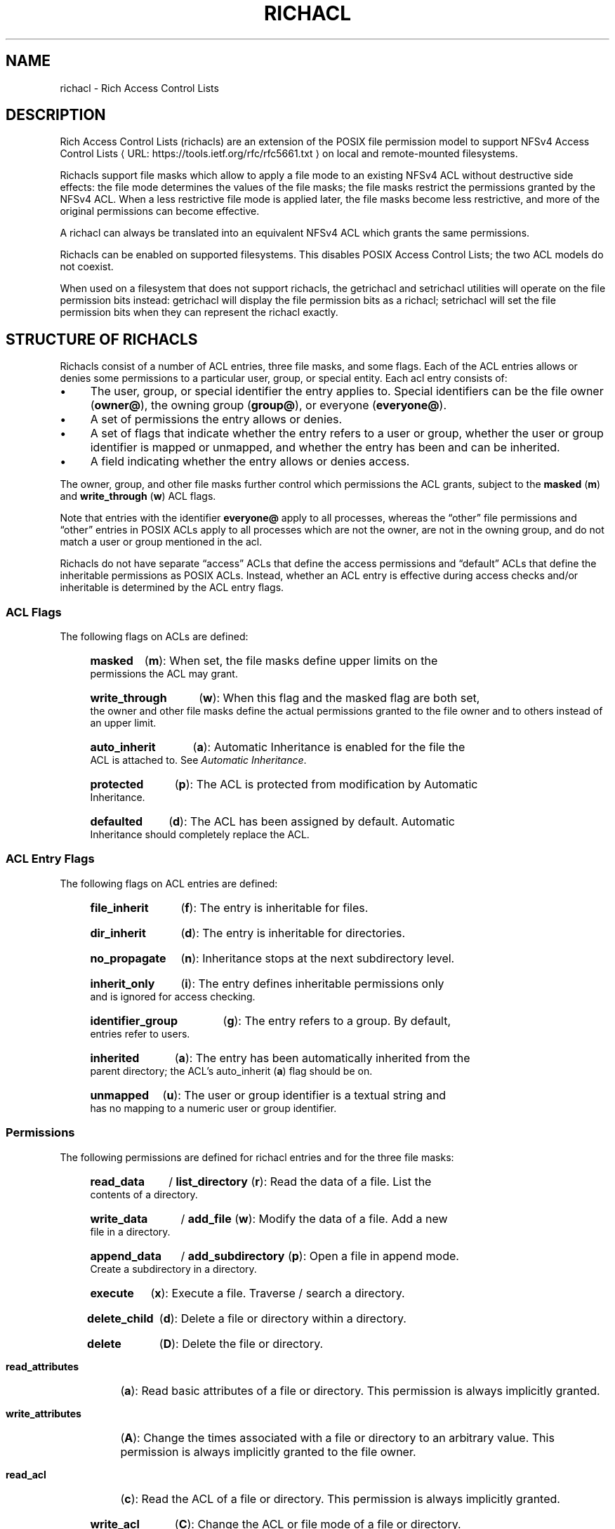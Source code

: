 .\"
.\" Richacl Manual Pages
.\"
.\" Copyright (C) 2015  Red Hat, Inc.
.\" Written by Andreas Gruenbacher <agruenba@redhat.com>
.\" This is free documentation; you can redistribute it and/or
.\" modify it under the terms of the GNU General Public License as
.\" published by the Free Software Foundation; either version 2 of
.\" the License, or (at your option) any later version.
.\"
.\" The GNU General Public License's references to "object code"
.\" and "executables" are to be interpreted as the output of any
.\" document formatting or typesetting system, including
.\" intermediate and printed output.
.\"
.\" This manual is distributed in the hope that it will be useful,
.\" but WITHOUT ANY WARRANTY; without even the implied warranty of
.\" MERCHANTABILITY or FITNESS FOR A PARTICULAR PURPOSE.  See the
.\" GNU General Public License for more details.
.\"
.\" You should have received a copy of the GNU General Public
.\" License along with this manual.  If not, see
.\" <http://www.gnu.org/licenses/>.
.\"
.de URL
\\$2 \(laURL: \\$1 \(ra\\$3
..
.if \n[.g] .mso www.tmac
.TH RICHACL 7 2015-09-01 "Linux" "Rich Access Control Lists"
.SH NAME
richacl \- Rich Access Control Lists
.SH DESCRIPTION
Rich Access Control Lists (richacls) are an extension of the POSIX file
permission model to support
.URL https://tools.ietf.org/rfc/rfc5661.txt "NFSv4 Access Control Lists"
on local and remote-mounted filesystems.

Richacls support file masks which allow to apply a file mode to an existing
NFSv4 ACL without destructive side effects: the file mode determines the values
of the file masks; the file masks restrict the permissions granted by the NFSv4
ACL.  When a less restrictive file mode is applied later, the file masks become
less restrictive, and more of the original permissions can become effective.

A richacl can always be translated into an equivalent NFSv4 ACL which grants
the same permissions.

Richacls can be enabled on supported filesystems. This disables POSIX Access
Control Lists; the two ACL models do not coexist.

When used on a filesystem that does not support richacls, the getrichacl and
setrichacl utilities will operate on the file permission bits instead:
getrichacl will display the file permission bits as a richacl; setrichacl will
set the file permission bits when they can represent the richacl exactly.

.SH STRUCTURE OF RICHACLS

Richacls consist of a number of ACL entries, three file masks, and some flags.
Each of the ACL entries allows or denies some permissions to a particular user,
group, or special entity. Each acl entry consists of:

.IP \(bu 4
The user, group, or special identifier the entry applies to. Special
identifiers can be the file owner
.RB ( owner@ ),
the owning group
.RB ( group@ ),
or everyone
.RB ( everyone@ ).
.IP \(bu
A set of permissions the entry allows or denies.
.IP \(bu
A set of flags that indicate whether the entry refers to a user or group,
whether the user or group identifier is mapped or unmapped, and whether the
entry has been and can be inherited.
.IP \(bu 4
A field indicating whether the entry allows or denies access.
.PP
The owner, group, and other file masks further control which permissions the
ACL grants, subject to the
.B masked
.RB ( m )
and
.B write_through
.RB ( w )
ACL flags.

Note that entries with the identifier
.B everyone@
apply to all processes, whereas the \(lqother\(rq file permissions and
\(lqother\(rq entries in POSIX ACLs apply to all processes which are not the
owner, are not in the owning group, and do not match a user or group mentioned
in the acl.

Richacls do not have separate \(lqaccess\(rq ACLs that define the access
permissions and \(lqdefault\(rq ACLs that define the inheritable permissions as
POSIX ACLs. Instead, whether an ACL entry is effective during access checks
and/or inheritable is determined by the ACL entry flags.

.SS ACL Flags

The following flags on ACLs are defined:

.RS 4
.HP 4
.B masked
.RB ( m ):
When set, the file masks define upper limits on the permissions the ACL may
grant.
.HP
.B write_through
.RB ( w ):
When this flag and the masked flag are both set, the owner and other file masks
define the actual permissions granted to the file owner and to others instead
of an upper limit.
.HP
.B auto_inherit
.RB ( a ):
Automatic Inheritance is enabled for the file the ACL is
attached to. See
.IR "Automatic Inheritance" .
.HP
.B protected
.RB ( p ):
The ACL is protected from modification by Automatic
Inheritance.
.HP
.B defaulted
.RB ( d ):
The ACL has been assigned by default. Automatic Inheritance should completely
replace the ACL.
.RE

.SS ACL Entry Flags

The following flags on ACL entries are defined:

.RS 4
.HP 4
.B file_inherit
.RB ( f ):
The entry is inheritable for files.
.HP
.B dir_inherit
.RB ( d ):
The entry is inheritable for directories.
.HP
.B no_propagate
.RB ( n ):
Inheritance stops at the next subdirectory level.
.HP
.B inherit_only
.RB ( i ):
The entry defines inheritable permissions only and is ignored for access
checking.
.HP
.B identifier_group
.RB ( g ):
The entry refers to a group. By default, entries refer to users.
.HP
.B inherited
.RB ( a ):
The entry has been automatically inherited from the parent directory; the
ACL's auto_inherit
.RB ( a )
flag should be on.
.HP
.B unmapped
.RB ( u ):
The user or group identifier is a textual string and has no mapping to a
numeric user or group identifier.
.RE

.SS Permissions

The following permissions are defined for richacl entries and for the three
file masks:

.RS 4
.HP 4
.B read_data
/
.B list_directory
.RB ( r ):
Read the data of a file.
List the contents of a directory.
.HP
.B write_data
/
.B add_file
.RB ( w ):
Modify the data of a file. Add a new file in a directory.
.HP
.B append_data
/
.B add_subdirectory
.RB ( p ):
Open a file in append mode. Create a subdirectory in a directory.
.HP
.B execute
.RB ( x ):
Execute a file. Traverse / search a directory.
.HP
.B delete_child
.RB ( d ):
Delete a file or directory within a directory.
.HP
.B delete
.RB ( D ):
Delete the file or directory.
.HP
.B read_attributes
.RB ( a ):
Read basic attributes of a file or directory.
This permission is always implicitly granted.
.HP
.B write_attributes
.RB ( A ):
Change the times associated with a file or directory to an arbitrary value.
This permission is always implicitly granted to the file owner.
.HP
.B read_acl
.RB ( c ):
Read the ACL of a file or directory. This permission is always
implicitly granted.
.HP
.B write_acl
.RB ( C ):
Change the ACL or file mode of a file or directory.
.HP
.B write_owner
.RB ( o ):
Take ownership of a file or directory.  Change the owning group of a file or
directory to a group of which the calling process is a member.
.HP
.B read_named_attrs
.RB ( R ),
.B write_named_attrs
.RB ( W ),
.B synchronize
.RB ( S ),
.B write_retention
.RB ( e ),
.B write_retention_hold
.RB ( E ):
These permissions can be stored, but do not have a local meaning.
.RE

.SH TEXT FORM

The common textual representation of richacl consists of the colon separated
fields of the the acl flags, file masks, and acl entries in the following
format:
.TP
\fBflags:\fR\fIacl_flags\fR
The ACL flags.
.TP
\fBowner:\fR\fIperm\fR\fB::mask\fR, \fBgroup:\fR\fIperm\fR\fB::mask\fR, \fBother:\fR\fIperm\fR\fB::mask\fR
The file masks and their permissions.
.TP
\fIwho\fR\fB:\fR\fIperm\fR\fB:\fR\fIflags\fR\fB:allow\fR, \fIwho\fR\fB:\fR\fIperm\fR\fB:\fR\fIflags\fR\fB:deny\fR
For each ACL entry, who the entry applies to, the permissions of the entry, the
entry flags, and whether the entry allows or denies permissions.
.PP
The entries are comma, whitespace or newline separated.

The flags and permissions have single-letter as well as long forms as listed
under
.IR "ACL Flags" ,
.IR "ACL Entry Flags" ,
and
.IR Permissions .
When the single-letter forms are used, the flags or permissions are
concatenated. When the long forms are used, the flags or permissions are
separated by slashes.  To align permissions or flags vertically, dashes can be
use for padding.

.SH SETTING AND MODIFYING FILE PERMISSIONS
The access permissions for a file can either be set by assigning an access
control list (setrichacl) or by changing the file mode permission bits (chmod).
In addition, a file can inherit an ACL from its parent
directory at create time; the inherited ACL is then further
restricted by the creating system call's mode parameter (see the creat(2)
manual page).

.SS Assigning An Access Control List
When assigning an ACL to a file, unless explicitly specified, the owner, group,
and other file masks will be computed from the ACL entries as described in
section
.IR "COMPUTING THE MAXIMUM FILE MASKS" .
The owner, group, and other file mode permission bits are then each set from
the owner, group, and other file mask as follows:
.IP \(bu 4
If the file mask includes the
.B r
permission, the read
file mode permission bit will be set.
.IP \(bu
If the file mask includes the
.B w
or
.B p
permission, the write file mode permission bit will be set.
.IP \(bu
If the file mask includes the
.B x
permission, the execute file mode permission bit will be set.
.PP
If the ACL can be represented exactly by the file mode
permission bits, the file permission bits are set to match the access control
list and the ACL is not stored.  (When the reverse happens and
ACL of a file is requested which doesn't have an explicit
ACL, the file mode permission bits are converted into an
equivalent richacl.)

.SS Changing The File Mode Permission Bits
When changing the file mode permission bits with chmod(2), the owner, group,
and other file permission bits are set to the permission bits in the new mode,
and the file masks each are set based on the new mode bits as follows:
.IP \(bu 4
If the read bit in a set of permissions is set, the
.B r
permission in the corresponding file mask will be set.
.IP \(bu
If the write bit in a set of permissions is set, the
.B w
and
.B p
permissions in the corresponding file mask will be set.
.IP \(bu
If the execute bit in a set of permissions is set, the
.B x
permission in the corresponding file mask will be set.
.PP
In addition, the
.B masked
and
.B write_through
ACL flags are set. This has the
effect of limiting the permissions granted by the ACL to the file mode
permission bits; in addition, the owner is granted the owner mode bits and
others are granted the other mode bits. If the
.B auto_inherit
flag is set, the
.B protected
flag is also set to prevent the Automatic Inheritance algorithm from modifying
the ACL.

.SS Permissions At File Create Time
When a directory has inheritable ACL entries, the following
happens when a file or directory is created inside that directory:
.RS 4
.IP 1. 4
A file created inside that directory will inherit all entries with the
.B file_inherit
flag set, and all inheritance-related flags in the inherited entries will be
cleared.

A subdirectory will inherit all entries with the
.B file_inherit
or
.B dir_inherit
flag set.  Entries whose
.B no_propagate
flag is set will have all inheritance-related flags cleared.  Entries whose
.B no_propagate
and
.B dir_inherit
flags are not set and whose
.B file_inherit
is set will have their
.B inherit_only
flag set.
.IP 2.
If the parent directory's ACL has the
.B auto_inherit
flag set, the inherited ACL will have its
.B auto_inherit
flag set, and all entries will have their
.B inherited
flag set.
.IP 3.
The three file masks are computed from the inherited ACL as described in
section
.IR "COMPUTING THE MAXIMUM FILE MASKS" .
.IP 4.
The three sets of permissions for the owner, the group, and for others in
the mode parameter of the creating system call are converted into sets of
richacl permissions as described in section
.IR "Changing The File Mode Permission Bits" .
Any richacl permissions not included in those sets are
removed from the owner, group, and other file masks. The file mode permission
bits are then computed from the file masks as described in section
.IR "Assigning An Access Control List" .
.IP 5.
The
.B masked
ACL flag is set. The
.B write_through
ACL flag remains cleared. In addition, if the
.B auto_inherit
flag of the inherited ACL is set, the
.B protected
flag is also set to prevent the Automatic Inheritance algorithm from modifying
the ACL.
.RE
.PP
When a directory does not have inheritable ACL entries, files
and directories created inside that directory will not be assigned access
control lists and the file mode permission bits will be set to (mode\ &\
~umask).

.SS Automatic Inheritance
Automatic Inheritance allows permission changes to propagate from a directory
to files and subdirectories inside that directory, recursively.  Carrying out
this propagation of permissions is the responsibility of the process changing
the directory permissions (usually, setrichacl(1)).

A significant limitation is that this mechanism works only as long as files
are created without explicitly specifying the file permissions to use. The
standard system calls for creating files an directories (creat(2), open(2),
mkdir(2), mkfifo(2), mknod(2)) all have mandatory mode parameters which define
the maximum allowed permissions of the new files. To take account of this
restriction, the
.B protected
ACL flag must be set if the
.B inherited
flag is set. This effectively disables Automatic Inheritance for that
particular file.

Automatic Inheritance still remains useful for network protocols like NFSv4 and
SMB, which both support creating files and directories without defining which
permissions: they can implement those operations by using the standard system
calls and by then undoing the effect of applying the mode parameters.

When the ACL of a directory is changed, the following should
happen for each entry inside that directory (for each \(lqchild\(rq):
.IP 1. 4
If the entry is a symblic link, skip the child.
.IP 2.
If the
.B auto_inherit
flag of the entry's ACL is not set or the
.B protected
flag is set, skip the child.
.IP 3.
With the child's ACL:
.RS 4
.IP 1. 4
If the
.B defaulted
flag is set, replace the ACL with an empty ACL
with the
.B auto_inherit
flag set.
.IP 2.
Delete all entries which have the
.B inherited
flag set.
.IP 3.
Append all entries inherited from the parent directory according to step 1 of
the algorithm described under
.IR "Permissions At File Create Time".
Set the
.B inherited
flag of each of these entries.
.IP 4.
Recompute the file masks.
.RE
.IP 4.
If the child is a directory, recursively apply this algorithm.

.SH ACCESS CHECK ALGORITHM

When a process requests a particular kind of access to a file defined by a set
of richacl permissions, the following algorithm determines if the access is
granted or denied:

.IP 1. 4
If the
.B masked
ACL flag is set, then:
.RS 4
.IP 1. 4
if the
.B write_through
ACL flag is set, then:
.RS 4
.IP \(bu 4
if the requesting process is the file owner, then access is granted if the
owner mask includes the requested permissions, and is otherwise denied.
.IP \(bu
if the requesting process is not the file owner, is not in the owning group,
and no ACL entries other than
.B everyone@
match the process, then access is granted if the other mask includes the
requested permissions, and is otherwise denied.
.RE
.IP 2.
if any of the following is true:
.RS 4
.IP \(bu 4
the requesting process is the file owner and the owner mask does no include all
requested permissions,
.IP \(bu 4
the requesting process is not the file owner and it is in the owning group or
matches any ACL entries other than
.BR everyone@ ,
and the group mask does no include all requested permissions,
.IP \(bu 4
the requesting process is not the file owner, not in the owning group, it
matches no ACL entries other than
.BR everyone@ ,
and the other mask does no include all requested permissions,
.PP
then access is denied.
.RE
.RE
.IP 2.
Set the remaining permissions to the requested permissions.  Go through all ACL
entries. For each entry:
.RS 4
.IP 1. 4
if the
.B inherit_only
or
.B unmapped
flags are set, continue with the next ACL entry.
.IP 2.
if any of the following is true:
.RS 4
.IP \(bu 4
the entry's identifier is
.B owner@
and the requesting process is the file owner,
.IP \(bu
the entry's identifier is
.B group@
and the requesting process is in the owning group,
.IP \(bu
the entry's identifier is a user and the requesting process is owned by that
user,
.IP \(bu
the entry's identifier is a group and the requesting process is a member in
that group,
.IP \(bu
the entry's identifier is
.BR everyone@ ,
.PP
the entry matches the process; proceed. Otherwise, continue with the next ACL
entry.
.RE
.IP 3.
If the entry denies any of the remaining permissions, access is denied.
.IP 4.
If the entry allows any of the remaining permissions, then:
.RS 4
.IP \(bu 4
if the
.B masked
ACL flag is set and the entry's identifier is not
.B owner@
or
.BR everyone@
or is a user entry matching the file owner, remove all permissions from the
remaining permissions which are both allowed by the entry and included in the
group mask,
.IP \(bu
otherwise, remove all permissions from the remaining permissions wich are
allowed by the entry.
.RE
.RE
.IP 3.
If there are no more remaining permissions, access is allowed. Otherwise,
access is denied.

.SH COMPUTING THE MAXIMUM FILE MASKS
When setting an ACL and no file masks have been explicitly specified and when
inheriting an ACL from the parent directory, the following algorithm is used
for computing the file masks:

.IP 1. 4
Clear the owner, group, and other file masks. Remember which permissions have
already been processed (initially, the empty set).
.IP 2.
For each ACL entry:
.RS 4
.IP \(bu 4
If the
.B inherit_only
flag is set, skip the entry.
.IP \(bu 4
Otherwise, compute which permissions the entry allows or denies that have not
been processed yet (the remaining permissions).
.IP \(bu
If the entry is an
.B owner@
entry, add the remaining permissions to the owner mask for
.B allow
entries, and remove the remaining permissions from the owner mask for
.B deny
entries.
.IP \(bu
Otherwise, if the entry is an
.B everyone@
entry, proceed as with
.B owner@
entries but add or remove the remaining permissions from the owner, group, and
other file masks.
.IP \(bu
Otherwise, proceed as with
.B owner@
entries but add or remove the remaining permissions from the owner and group
file masks.
.IP \(bu
Add the entry's permissions to the processed permissions.
.RE
.PP
The resulting file masks represent the ACL as closely as possible. With these
file masks, if the
.B masked
ACL flag is set, the effective permissions still stay the same.

.\" .SH BUGS
.SH AUTHOR
Written by Andreas Grünbacher <agruenba@redhat.com>.

Please send your bug reports, suggested features and comments to the above address.

.SH CONFORMING TO
Rich Access Control Lists are Linux-specific.
.SH SEE ALSO
.BR chmod (1),
.BR getrichacl (1),
.BR ls (1),
.BR setrichacl (1)
.BR stat (2),
.BR umask (2),
.BR acl (7)
.\" librichacl
